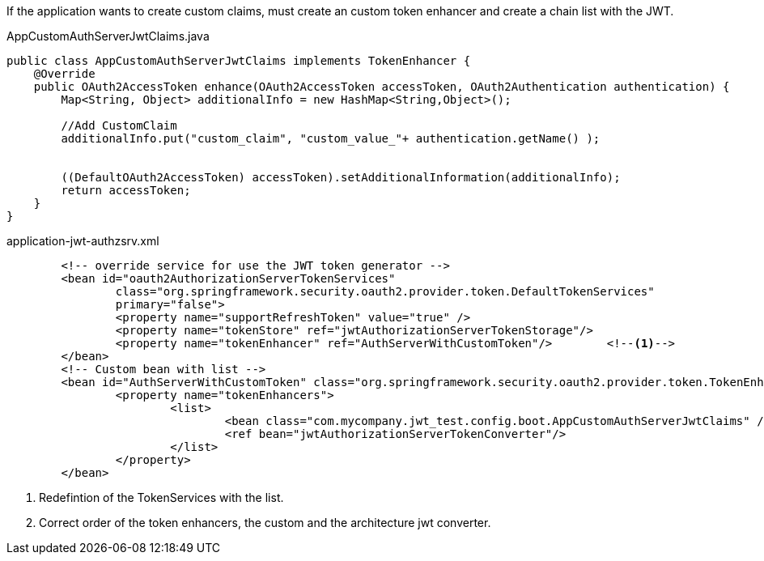 :fragment:

If the application wants to create custom claims, must create an custom token enhancer and create a chain list with the JWT.

.AppCustomAuthServerJwtClaims.java
[source,java]
----
public class AppCustomAuthServerJwtClaims implements TokenEnhancer {
    @Override
    public OAuth2AccessToken enhance(OAuth2AccessToken accessToken, OAuth2Authentication authentication) {
        Map<String, Object> additionalInfo = new HashMap<String,Object>();
        
        //Add CustomClaim
        additionalInfo.put("custom_claim", "custom_value_"+ authentication.getName() );
        
        
        ((DefaultOAuth2AccessToken) accessToken).setAdditionalInformation(additionalInfo);
        return accessToken;
    }
}
----

.application-jwt-authzsrv.xml
[source,xml]
----
	<!-- override service for use the JWT token generator -->
	<bean id="oauth2AuthorizationServerTokenServices"
		class="org.springframework.security.oauth2.provider.token.DefaultTokenServices"
		primary="false">
		<property name="supportRefreshToken" value="true" />
		<property name="tokenStore" ref="jwtAuthorizationServerTokenStorage"/>
		<property name="tokenEnhancer" ref="AuthServerWithCustomToken"/>	<!--1-->		
	</bean>
	<!-- Custom bean with list -->
	<bean id="AuthServerWithCustomToken" class="org.springframework.security.oauth2.provider.token.TokenEnhancerChain">
		<property name="tokenEnhancers">
			<list>
				<bean class="com.mycompany.jwt_test.config.boot.AppCustomAuthServerJwtClaims" /> <!--2-->
				<ref bean="jwtAuthorizationServerTokenConverter"/>
			</list>
		</property>
	</bean>
----
<1> Redefintion of the TokenServices with the list.
<2> Correct order of the token enhancers, the custom and the architecture jwt converter.